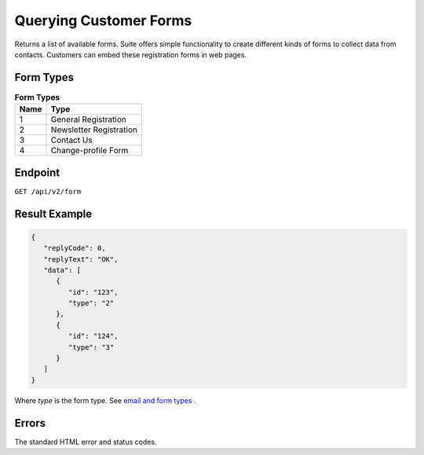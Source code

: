 Querying Customer Forms
=======================

Returns a list of available forms.
Suite offers simple functionality to create different kinds of forms to collect data from contacts.
Customers can embed these registration forms in web pages.

Form Types
----------

.. list-table:: **Form Types**
   :header-rows: 1

   * - Name
     - Type
   * - 1
     - General Registration
   * - 2
     - Newsletter Registration
   * - 3
     - Contact Us
   * - 4
     - Change-profile Form

Endpoint
--------

``GET /api/v2/form``

Result Example
--------------

.. code-block:: json

   {
      "replyCode": 0,
      "replyText": "OK",
      "data": [
         {
            "id": "123",
            "type": "2"
         },
         {
            "id": "124",
            "type": "3"
         }
      ]
   }

Where *type* is the form type. See `email and form types <http://documentation.emarsys.com/?page_id=417>`_ .

Errors
------

The standard HTML error and status codes.
